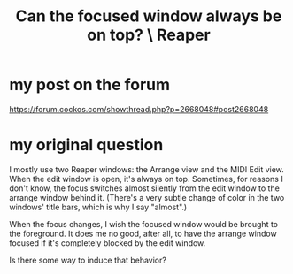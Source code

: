 :PROPERTIES:
:ID:       b5a704f4-384a-41dc-941c-8878850b4302
:END:
#+title: Can the focused window always be on top? \ Reaper
* my post on the forum
  https://forum.cockos.com/showthread.php?p=2668048#post2668048
* my original question
# Keep focused window on top: Possible?

I mostly use two Reaper windows: the Arrange view and the MIDI Edit view. When the edit window is open, it's always on top. Sometimes, for reasons I don't know, the focus switches almost silently from the edit window to the arrange window behind it. (There's a very subtle change of color in the two windows' title bars, which is why I say "almost".)

When the focus changes, I wish the focused window would be brought to the foreground. It does me no good, after all, to have the arrange window focused if it's completely blocked by the edit window.

Is there some way to induce that behavior?
